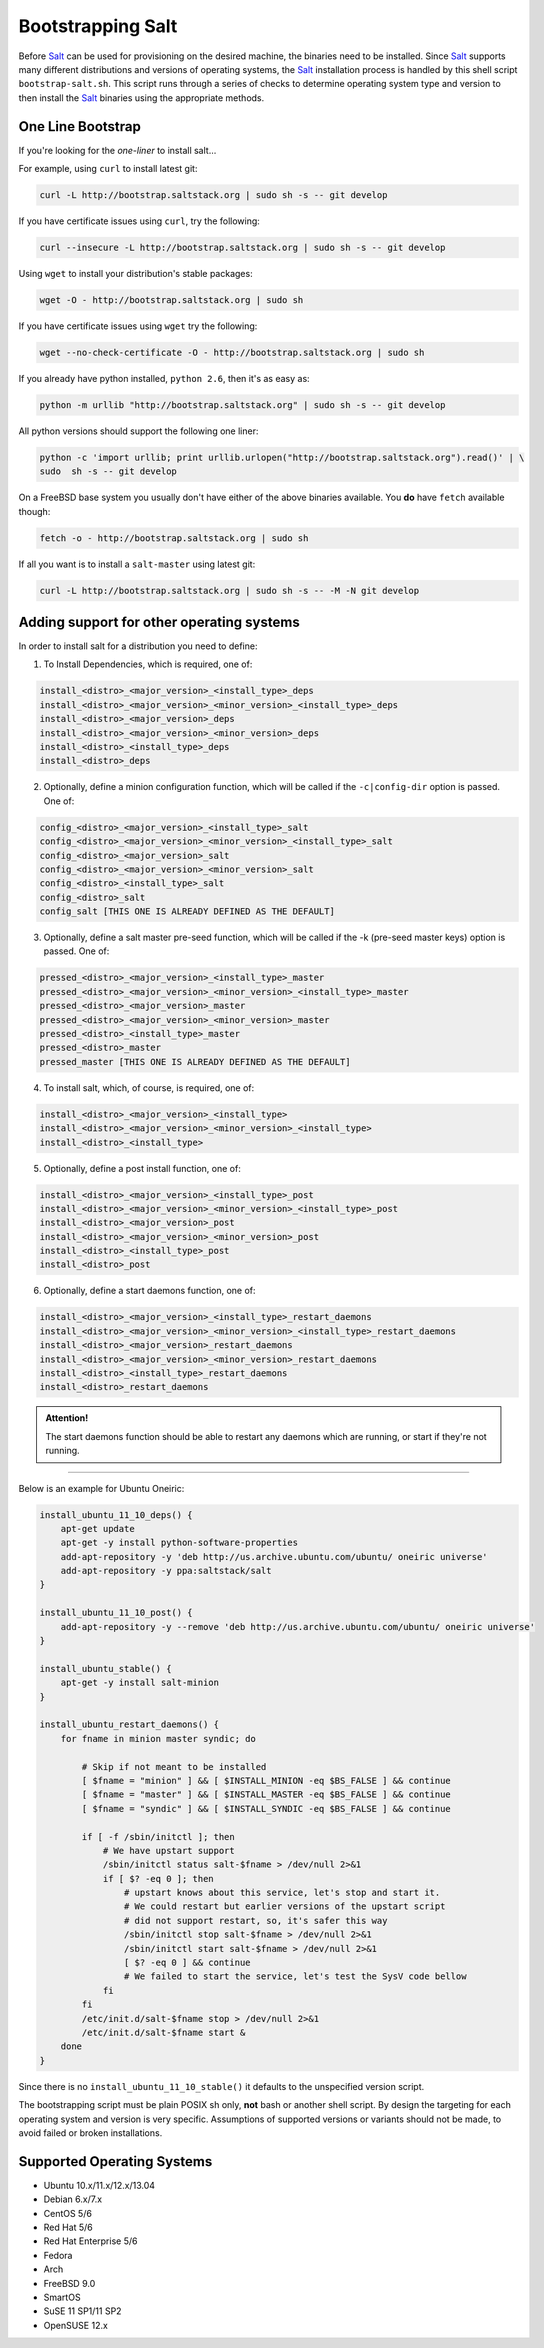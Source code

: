 ==================
Bootstrapping Salt
==================

Before `Salt`_ can be used for provisioning on the desired machine, the binaries need to be 
installed. Since `Salt`_ supports many different distributions and versions of operating systems, 
the `Salt`_ installation process is handled by this shell script ``bootstrap-salt.sh``.  This 
script runs through a series of checks to determine operating system type and version to then 
install the `Salt`_ binaries using the appropriate methods.


One Line Bootstrap
------------------

If you're looking for the *one-liner* to install salt...

For example, using ``curl`` to install latest git:

.. code:: console

  curl -L http://bootstrap.saltstack.org | sudo sh -s -- git develop


If you have certificate issues using ``curl``, try the following:

.. code:: console 

  curl --insecure -L http://bootstrap.saltstack.org | sudo sh -s -- git develop



Using ``wget`` to install your distribution's stable packages:

.. code:: console

  wget -O - http://bootstrap.saltstack.org | sudo sh


If you have certificate issues using ``wget`` try the following:

.. code:: console

  wget --no-check-certificate -O - http://bootstrap.saltstack.org | sudo sh



If you already have python installed, ``python 2.6``, then it's as easy as:

.. code:: console

  python -m urllib "http://bootstrap.saltstack.org" | sudo sh -s -- git develop


All python versions should support the following one liner:

.. code:: console

  python -c 'import urllib; print urllib.urlopen("http://bootstrap.saltstack.org").read()' | \
  sudo  sh -s -- git develop


On a FreeBSD base system you usually don't have either of the above binaries available. You **do** 
have ``fetch`` available though:

.. code:: console

  fetch -o - http://bootstrap.saltstack.org | sudo sh



If all you want is to install a ``salt-master`` using latest git:

.. code:: console

  curl -L http://bootstrap.saltstack.org | sudo sh -s -- -M -N git develop



Adding support for other operating systems
------------------------------------------
In order to install salt for a distribution you need to define:

1. To Install Dependencies, which is required, one of:

.. code:: bash

  install_<distro>_<major_version>_<install_type>_deps
  install_<distro>_<major_version>_<minor_version>_<install_type>_deps
  install_<distro>_<major_version>_deps
  install_<distro>_<major_version>_<minor_version>_deps
  install_<distro>_<install_type>_deps
  install_<distro>_deps


2. Optionally, define a minion configuration function, which will be called if the 
   ``-c|config-dir`` option is passed. One of:

.. code:: bash

  config_<distro>_<major_version>_<install_type>_salt
  config_<distro>_<major_version>_<minor_version>_<install_type>_salt
  config_<distro>_<major_version>_salt
  config_<distro>_<major_version>_<minor_version>_salt
  config_<distro>_<install_type>_salt
  config_<distro>_salt
  config_salt [THIS ONE IS ALREADY DEFINED AS THE DEFAULT]


3. Optionally, define a salt master pre-seed function, which will be called if the -k (pre-seed 
   master keys) option is passed. One of:

.. code:: bash

  pressed_<distro>_<major_version>_<install_type>_master
  pressed_<distro>_<major_version>_<minor_version>_<install_type>_master
  pressed_<distro>_<major_version>_master
  pressed_<distro>_<major_version>_<minor_version>_master
  pressed_<distro>_<install_type>_master
  pressed_<distro>_master
  pressed_master [THIS ONE IS ALREADY DEFINED AS THE DEFAULT]


4. To install salt, which, of course, is required, one of:

.. code:: bash

  install_<distro>_<major_version>_<install_type>
  install_<distro>_<major_version>_<minor_version>_<install_type>
  install_<distro>_<install_type>


5. Optionally, define a post install function, one of:

.. code:: bash

  install_<distro>_<major_version>_<install_type>_post
  install_<distro>_<major_version>_<minor_version>_<install_type>_post
  install_<distro>_<major_version>_post
  install_<distro>_<major_version>_<minor_version>_post
  install_<distro>_<install_type>_post
  install_<distro>_post


6. Optionally, define a start daemons function, one of:

.. code:: bash

  install_<distro>_<major_version>_<install_type>_restart_daemons
  install_<distro>_<major_version>_<minor_version>_<install_type>_restart_daemons
  install_<distro>_<major_version>_restart_daemons
  install_<distro>_<major_version>_<minor_version>_restart_daemons
  install_<distro>_<install_type>_restart_daemons
  install_<distro>_restart_daemons


.. admonition:: Attention!

  The start daemons function should be able to restart any daemons which are running, or start if 
  they're not running.


----

Below is an example for Ubuntu Oneiric:

.. code:: bash

  install_ubuntu_11_10_deps() {
      apt-get update
      apt-get -y install python-software-properties
      add-apt-repository -y 'deb http://us.archive.ubuntu.com/ubuntu/ oneiric universe'
      add-apt-repository -y ppa:saltstack/salt
  }

  install_ubuntu_11_10_post() {
      add-apt-repository -y --remove 'deb http://us.archive.ubuntu.com/ubuntu/ oneiric universe'
  }

  install_ubuntu_stable() {
      apt-get -y install salt-minion
  }

  install_ubuntu_restart_daemons() {
      for fname in minion master syndic; do

          # Skip if not meant to be installed
          [ $fname = "minion" ] && [ $INSTALL_MINION -eq $BS_FALSE ] && continue
          [ $fname = "master" ] && [ $INSTALL_MASTER -eq $BS_FALSE ] && continue
          [ $fname = "syndic" ] && [ $INSTALL_SYNDIC -eq $BS_FALSE ] && continue

          if [ -f /sbin/initctl ]; then
              # We have upstart support
              /sbin/initctl status salt-$fname > /dev/null 2>&1
              if [ $? -eq 0 ]; then
                  # upstart knows about this service, let's stop and start it.
                  # We could restart but earlier versions of the upstart script
                  # did not support restart, so, it's safer this way
                  /sbin/initctl stop salt-$fname > /dev/null 2>&1
                  /sbin/initctl start salt-$fname > /dev/null 2>&1
                  [ $? -eq 0 ] && continue
                  # We failed to start the service, let's test the SysV code bellow
              fi
          fi
          /etc/init.d/salt-$fname stop > /dev/null 2>&1
          /etc/init.d/salt-$fname start &
      done
  }


Since there is no ``install_ubuntu_11_10_stable()`` it defaults to the unspecified version script.

The bootstrapping script must be plain POSIX sh only, **not** bash or another shell script. By 
design the targeting for each operating system and version is very specific. Assumptions of 
supported versions or variants should not be made, to avoid failed or broken installations.

Supported Operating Systems
---------------------------
- Ubuntu 10.x/11.x/12.x/13.04
- Debian 6.x/7.x
- CentOS 5/6
- Red Hat 5/6
- Red Hat Enterprise 5/6
- Fedora
- Arch
- FreeBSD 9.0
- SmartOS
- SuSE 11 SP1/11 SP2
- OpenSUSE 12.x



.. _`Salt`: http://saltstack.org/
.. vim: fenc=utf-8 spell spl=en cc=100 tw=99 fo=want sts=2 sw=2 et

